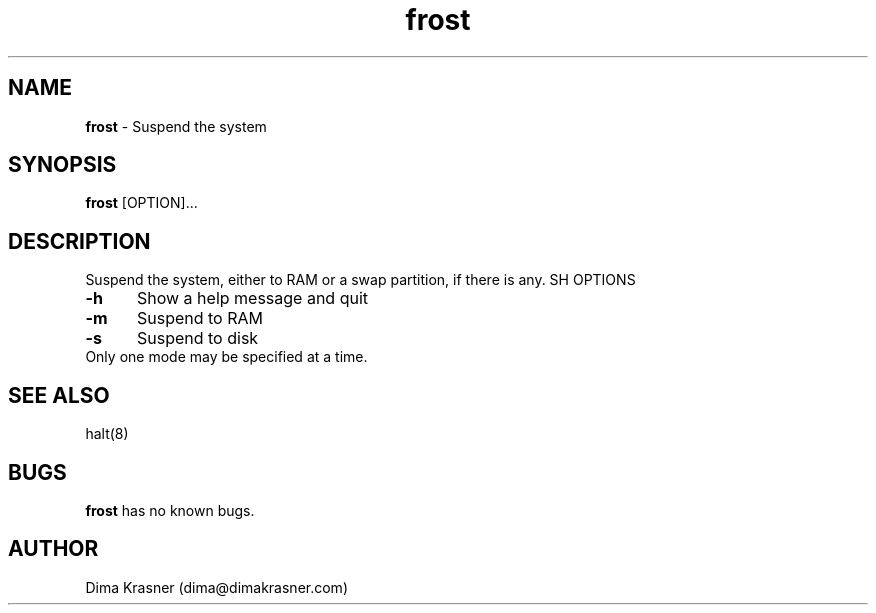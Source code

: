 .TH frost 8 "21st April 2012"
.SH NAME
.B frost
\- Suspend the system
.SH SYNOPSIS
.B frost
[OPTION]...
.SH DESCRIPTION
Suspend the system, either to RAM or a swap partition, if there is any.
SH OPTIONS
.TP 5
.B -h
Show a help message and quit
.TP
.B -m
Suspend to RAM
.TP
.B -s
Suspend to disk
.TP 0

Only one mode may be specified at a time.
.SH SEE ALSO
halt(8)
.SH BUGS
.B frost
has no known bugs.
.SH AUTHOR
Dima Krasner (dima@dimakrasner.com)